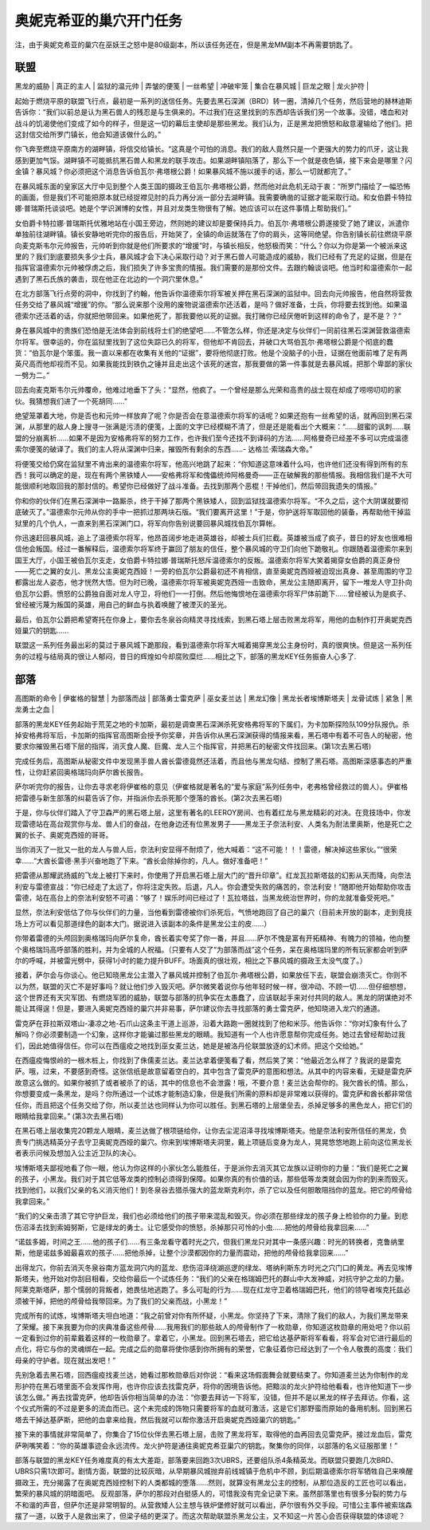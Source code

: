 .. _奥妮克希亚的巢穴开门任务:

奥妮克希亚的巢穴开门任务
------------------------------------------------------------------------------
注，由于奥妮克希亚的巢穴在巫妖王之怒中是80级副本，所以该任务还在，但是黑龙MM副本不再需要钥匙了。


联盟
~~~~~~~~~~~~~~~~~~~~~~~~~~~~~~~~~~~~~~~~~~~~~~~~~~~~~~~~~~~~~~~~~~~~~~~~~~~~~~
| 黑龙的威胁 | 真正的主人 | 监狱的温元帅 | 弄皱的便笺 | 一丝希望 | 冲破牢笼 | 集合在暴风城 | 巨龙之眼 | 龙火护符 |

起始于燃烧平原的联盟飞行点，最初是一系列的送信任务。先要去黑石深渊（BRD）转一圈，清掉几个任务，然后营地的赫林迪斯告诉你：“我们以前总是认为黑石兽人的残忍是与生俱来的。不过我们在这里找到的东西却告诉我们另一个故事。没错，嗜血和对战斗的饥渴使他们变成了如今的样子，但是这一切的幕后主使却是那些黑龙。我们认为，正是黑龙把愤怒和敌意灌输给了他们。把这封信交给所罗门镇长，他会知道该做什么的。”

你飞奔至燃烧平原南方的湖畔镇，将信交给镇长。“这真是个可怕的消息。我们的敌人竟然只是一个更强大的势力的爪牙，这让我感到更加气馁。湖畔镇不可能抵抗黑石兽人和黑龙的联手攻击。如果湖畔镇陷落了，那么下一个就是夜色镇，接下来会是哪里？闪金镇？暴风城？你必须把这个消息告诉伯瓦尔·弗塔根公爵！如果暴风城不施以援手的话，那么一切就都完了。”

在暴风城东面的皇家区大厅中见到整个人类王国的摄政王伯瓦尔·弗塔根公爵，然而他对此危机无动于衷：“所罗门描绘了一幅恐怖的画面，但是我们不可能把原本就已经捉襟见肘的兵力再分派一部分去湖畔镇。我需要确凿的证据才能采取行动。和女伯爵卡特拉娜·普瑞斯托谈谈吧。她是个学识渊博的女性，并且对龙类生物很有了解。她应该可以在这件事情上帮助我们。”

女伯爵卡特拉娜·普瑞斯托优雅地站在小国王旁边，然则她的建议却是要保持兵力。伯瓦尔·弗塔根公爵遂接受了她了建议，派遣你单独前往湖畔镇。镇长安静地听完你的报告后，开始哭了，全镇的命运就落在了你的肩头，这等同绝望。你告别镇长前往燃烧平原向麦克斯韦尔元帅报告，元帅听到你就是他们所要求的“增援”时，与镇长相反，他怒极而笑：“什么？你以为你是第一个被派来这里的？我们到底要损失多少士兵，暴风城才会下决心采取行动？对于黑石兽人可能造成的威胁，我们已经有了充足的证据，但是在指挥官温德索尔元帅被俘虏之后，我们损失了许多宝贵的情报。我们需要的是那份文件。去跟约翰谈谈吧。他当时和温德索尔一起遇到了黑石氏族的袭击，现在他正在北边的一个洞穴里休息。”

在北方部落飞行点旁的洞中，你找到了约翰，他告诉你温德索尔将军被关押在黑石深渊的监狱中。回去向元帅报告，他自然将营救任务交给了暴风城“增援”的你。“那么说来那个没用的废物说温德索尔还活着，是吗？做好准备，士兵，你将要去找到他。如果温德索尔还活着的话，你就把他带回来。如果他死了，那我要他以死的证据。我打赌你已经厌倦听到这样的命令了，是不是？？”

身在暴风城中的贵族们恐怕是无法体会到前线将士们的绝望吧……不管怎么样，你还是决定与伙伴们一同前往黑石深渊营救温德索尔将军。很幸运的，你在监狱里找到了这位失踪已久的将军，但他却不肯回去，并破口大骂伯瓦尔·弗塔根公爵是个彻底的蠢货：“伯瓦尔是个笨蛋。我一直以来都在收集有关他的“证据”，要将他彻底打败。他是个没脑子的小丑，证据在他面前堆了足有两英尺高而他却视而不见。如果我能找到铁仇之锤并且走出这个该死的迷宫，那我要做的第一件事就是去暴风城，把那个卑鄙的家伙一劈为二。”

回去向麦克斯韦尔元帅覆命，他难过地垂下了头：“显然，他疯了。一个曾经是那么光荣和高贵的战士现在却成了唠唠叨叨的家伙。我猜想我们进了一个死胡同……”

绝望笼罩着大地，你是否也和元帅一样放弃了呢？你是否会在意温德索尔将军的话呢？如果还抱有一丝希望的话，就再回到黑石深渊，从那里的敌人身上搜寻一张满是污渍的便笺，上面的文字已经模糊不清了，但是还是能看出个大概来：“……甜蜜的讽刺……联盟的分崩离析……如果不是因为安格弗将军的努力工作，也许我们至今还找不到译码的方法……阿格曼奇已经差不多可以完成温德索尔便笺的破译了。我们的主人将从深渊中归来，摧毁所有剩余的东西……- 达格兰·索瑞森大帝。”

将便笺交给仍窝在监狱里不肯出来的温德索尔将军，他高兴地跳了起来：“你知道这意味着什么吗，也许他们还没有得到所有的东西！我可以确定的是，现在有两个黑铁矮人——安格弗将军和傀儡统帅阿格曼奇——正在破解我的那些情报。我相信我们是不大可能很顺利地取回我的那封信的。希望你已经做好了战斗准备。去找到那两个恶棍！干掉他们，然后带回我遗失的情报。”

你和你的伙伴们在黑石深渊中一路厮杀，终于干掉了那两个黑铁矮人，回到监狱找温德索尔将军。“不久之后，这个大阴谋就要彻底破灭了。”温德索尔元帅从你的手中一把抓过那两块石版。“我们要离开这里！”于是，你护送将军取回他的装备，再帮助他干掉监狱里的几个仇人，一直来到黑石深渊门口，将军向你告别说要回暴风城找伯瓦尔算帐。

你迅速赶回暴风城，追上了温德索尔将军，他昂首阔步地走进英雄谷，却被士兵们拦截。英雄被当成了疯子，昔日的好友也很难相信他会叛国。经过一番解释后，温德索尔将军终于赢回了朋友的信任，整个暴风城的守卫们向他下跪敬礼。你跟随着温德索尔来到国王大厅，小国王被伯瓦尔支走，女伯爵卡特拉娜·普瑞斯托怒斥温德索尔的反叛。温德索尔将军大笑着揭穿女伯爵的真正身份——死亡之翼的女儿、黑龙公主奥妮克西娅！一旁的伯瓦尔公爵最初还不肯相信，直至奥妮克西娅被迫现出真身、甚至周围的守卫都露出龙人姿态，他才恍然大悟。但为时已晚，温德索尔将军被奥妮克西娅一击致命，黑龙公主随即离开，留下一堆龙人守卫扑向伯瓦尔公爵。愤怒的公爵独自面对龙人守卫，将他们一一打倒。然后他悔恨地在温德索尔将军尸体前跪下……曾经被认为是疯子、曾经被污蔑为叛国的英雄，用自己的鲜血与执着唤醒了被湮灭的圣光。

最后，伯瓦尔公爵把希望寄托在你身上，要你去冬泉谷向精灵寻找线索，到黑石塔上层击败黑龙将军，用他的血制作打开奥妮克西娅巢穴的钥匙……

联盟这一系列任务最出彩的莫过于暴风城下跪那段，看到温德索尔将军大喊着揭穿黑龙公主身份时，真的很爽快。但是这一系列任务的过程与结局真的很让人郁闷，昔日的辉煌如今却腐败糜烂……相比之下，部落的黑龙KEY任务振奋人心多了.


部落
~~~~~~~~~~~~~~~~~~~~~~~~~~~~~~~~~~~~~~~~~~~~~~~~~~~~~~~~~~~~~~~~~~~~~~~~~~~~~~
| 高图斯的命令 | 伊崔格的智慧 | 为部落而战 | 部落勇士雷克萨 | 巫女麦兰达 | 黑龙幻像 | 黑龙长者埃博斯塔夫 | 龙骨试炼 | 紧急 | 黑龙勇士之血 |

部落的黑龙KEY任务起始于荒芜之地的卡加斯，最初是调查黑石深渊杀死安格弗将军的下属们，为卡加斯探险队109分队报仇。杀掉安格弗将军后，卡加斯的指挥官高图斯会授予你奖章，并告诉你从黑石深渊获得的情报来看，黑石塔中有着不可告人的秘密，他要求你摧毁黑石塔下层的指挥，消灭食人魔、巨魔、龙人三个指挥官，并把黑石的秘密文件找回来。(第1次去黑石塔)

完成任务后，高图斯从秘密文件中发现黑手兽人酋长雷德竟然还活着，而且他与黑龙勾结、控制了黑石塔。高图斯深感事态的严重性，让你赶紧回奥格瑞玛向萨尔酋长报告。

萨尔听完你的报告，让你去寻求老将伊崔格的意见（伊崔格就是著名的“爱与家庭”系列任务中，老弗格曾经救过的兽人）。伊崔格把雷德与新生部落的纠葛告诉了你，并指派你去杀死那个堕落的酋长。(第2次去黑石塔)

于是，你与伙伴们踏入了守卫森严的黑石塔上层，这里有著名的LEEROY房间、也有着红龙与黑龙精彩的对决。在竞技场中，你发现雷德站在高台观赏你与龙、兽人们的奋战，在他身边还有位黑发男子——黑龙王子奈法利安、人类名为耐法里奥斯，他是死亡之翼的长子、奥妮克西娅的哥哥。

当你消灭了一批又一批的龙人与兽人后，奈法利安显得不耐烦了，他大喊着：“这不可能！！！雷德，解决掉这些家伙。”“很荣幸……”大酋长雷德·黑手兴奋地跑了下来。“酋长会除掉你的，凡人。做好准备吧！”

把雷德从那耀武扬威的飞龙上被打下来时，你使用了开启黑石塔上层大门的“晋升印章”。红龙瓦拉斯塔兹的幻影从天而降，向奈法利安与雷德宣战：“你已经走了太远了，你将注定失败。后退，凡人。你会遭受失败的痛苦的，奈法利安！”随即他开始帮助你攻击雷德，站在高台上的奈法利安怒不可遏：“够了！娱乐时间已经过了！瓦拉塔兹，当黑龙统治世界时，你的龙就准备受死吧。”

显然，奈法利安低估了你与伙伴们的力量，当他看到雷德被你们杀死后，气愤地跑回了自己的巢穴（目前未开放的副本，走到竞技场上方可以看见那道绿色的副本大门。据说进入该副本的条件是黑龙公主的皮……）

你带着雷德的头颅回到奥格瑞玛向萨尔复命，酋长着实夸奖了你一番，并且……萨尔不愧是富有开拓精神、有魄力的领袖，他向整个奥格瑞玛高呼部落的胜利，并为全城的人祝福。（只要有人交了“为部落而战”这个任务，呆在奥格瑞玛里的所有玩家都会听到萨尔的呼喊，并被雷光劈中，获得1小时的能力提升BUFF。场面真的很壮观，相比之下暴风城的摄政王太没气度了。）

接着，萨尔会与你谈心。他已知晓黑龙公主潜入了暴风城并控制了伯瓦尔·弗塔根公爵，如果放任下去，联盟会崩溃灭亡。你则不以为然，联盟的灭亡不是好事吗？就让他们步入毁灭吧。萨尔微笑着说你与他年轻时候一样，很冲动、不顾一切……但仔细想想，这个世界还有天灾军团、有燃烧军团的威胁，联盟与部落的抗争实在太愚蠢了，应该联起手来对付共同的敌人。黑龙的阴谋绝对不能让其得逞！但是，要进入奥妮克西娅的巢穴并非易事，萨尔建议你去寻找部落的勇士雷克萨，他知晓进入龙穴的通道。

雷克萨在菲拉斯双塔山-凄凉之地-石爪山这条主干道上巡游，沿着大路跑一圈就找到了他和米莎。他告诉你：“你对幻象有什么了解吗？你必须要制造一个幻象，这样你才能骗过那些黑龙的眼睛。我知道有一个人也许愿意帮你完成任务。她过去曾经帮助过我们，因此她值得信任。你可以在西瘟疫之地找到巫女麦兰达，她是是被洛丹伦联盟放逐的幻术师。把这个交给她。”

在西瘟疫悔恨岭的一根木桩上，你找到了侏儒麦兰达。麦兰达拿着便笺看了看，然后笑了笑：“他最近怎么样了？我说的是雷克萨。哦，过来，不要感到奇怪。这张信纸是故意留着空白的，其中包含了雷克萨的意图和想法。从其中的内容来看，无疑是雷克萨故意这么做的。如果你被抓了或者被杀了的话，其中的信息也不会泄露！哦，不要介意！麦兰达会帮你的。我欠酋长的情。那么，你想要变成一条黑龙，是吗？你所通过一个试炼才能制造幻象，但是我们所需的原料却是非常难以获得的。雷克萨和酋长都非常信任你，而且把这个任务交给了你，所以麦兰达也同样认为你可以胜任。到黑石塔的上层堡垒去，杀掉足够多的黑色龙人，把它们的眼睛给我拿回来。” (第3次去黑石塔)

在黑石塔上层收集完20颗龙人眼睛，麦兰达做了根项链给你，让你去尘泥沼泽寻找埃博斯塔夫。他是奈法利安所信任的黑龙，负责专门挑选精英分子去守卫奥妮克西娅的巢穴。你来到埃博斯塔夫洞里，戴上项链后变身为龙人，晃晃悠悠地跑上前向这位黑龙长者表示问候及想加入公主近卫队的决心。

埃博斯塔夫鄙视地看了你一眼，他认为你这样的小家伙怎么能胜任，于是派你去消灭其它龙族以证明你的力量：“我们是死亡之翼的孩子，小黑龙。我们对于其它低等龙类的控制必须得到保障。如果你真的有价值的话，那些低等龙类就会因为你的到来而毁灭。找到他们，以我们父亲的名义消灭他们！到冬泉谷去猎杀强大的蓝龙斯克利尔，杀了它以及任何胆敢阻挡你的蓝龙。把它的颅骨给我拿回来。”

“我们的父亲击溃了其它守护巨龙，我们也必须给他们的孩子带来混乱和毁灭。你必须在那些绿龙的孩子身上检验你的力量。到悲伤沼泽去找到索姆努斯，它是绿龙的勇士。让它感受你的愤怒，杀掉那只可怜的小虫……把他的颅骨给我拿回来……”

“诺兹多姆，时间之王……他的孩子们……有三条龙看守着时光之穴，但我们黑龙只对其中一条感兴趣：时光的转换者，克鲁纳里斯，他是诺兹多姆最喜欢的孩子……把他杀掉，让整个沙漠都因你的力量而震动，把他的颅骨给我拿回来……”

出得龙穴，你前去消灭冬泉谷南方蓝龙洞穴内的蓝龙、悲伤沼泽绕湖巡逻的绿龙、塔纳利斯东方时光之穴门口的黄龙。再去见埃博斯塔夫，他开始对你刮目相看，交给你最后一个试炼任务：“我们的父亲在格瑞姆巴托的群山中大发神威，对抗守护之龙的力量。阿莱克斯塔萨，那个懦弱的背叛者，她畏怯地逃跑了。多么可耻的行为……现在红龙守卫着格瑞姆巴托，他们的领导者埃克托兹必须被干掉，把他的颅骨给我带回来。为了我们的父亲而战，小黑龙！”

完成所有的试炼，埃博斯塔夫坦白地道：“我之前曾对你有所怀疑，小黑龙。你坚持了下来，清除了我们的敌人，为我们黑龙带来了荣耀。接下来我要为你的庆典准备这些颅骨……我用我们的那些敌人的颅骨制作了一枚勋章，你知道这枚勋章的用处吧？你以前一定看到过你的前辈戴着这样的一枚勋章了。拿着它，小黑龙。回到黑石塔去，把它给达基萨斯将军看看，将军会对它进行最后的点化，将它与你的灵魂绑在一起。完成之后的勋章将使你感到你所拥有的荣誉，它象征着你已经达到了一个令人敬畏的高度：我们母亲的守护者。现在就出发吧！”

先别急着去黑石塔，回西瘟疫找麦兰达，她看过那枚勋章后对你说：“看来这场假面舞会就要结束了。你知道麦兰达为你制作的龙形护符在黑石塔里面不会发挥作用，也许你应该去找雷克萨，将你的困境告诉他。把黯淡的龙火护符给他看看，也许他知道下一步该怎么做。”
再去找雷克萨，他却告诉你相当简单的办法：“你要去拜访一下将军，没错，但并不是以黑龙的样子去拜访。你看，这个仪式所需的不过是更多的流血而已。这个未完成的饰物只需要将军的血就可激活，这是它们那野蛮而原始的备用机制。回到黑石塔去干掉达基萨斯，把他的血拿来给我，然后我就可以帮你激活开启奥妮克西娅巢穴的钥匙。”

接下来的事情就非常简单了，你集合了15位伙伴去黑石塔上层，击败了黑龙将军，取得他的血再回去见雷克萨。接过龙血后，雷克萨咧嘴笑着：“你的英雄事迹会永远流传。龙火护符是通往奥妮克希亚巢穴的钥匙，聚集你的同伴，以部落的名义征服那里！”

部落与联盟的黑龙KEY任务难度真的有太大差距，部落要来回跑3次UBRS，还要组队杀4条精英龙。而联盟只要跑几次BRD、UBRS只需1次即可。剧情方面，联盟的比较灰暗，从早期暴风城抛弃前线城镇于危机中不顾，到后期温德索尔将军牺牲自己来唤醒摄政王，充分揭露了在奥妮克西娅控制下的人类都城的堕落……然则，就算没有黑龙公主的控制，从那位造反的工匠也可以看出，繁荣的暴风城的阴暗面吧。
反观部落，萨尔的那段对白挺感人的，可惜我没有完全记录下来。虽然部落里也有很多分裂的势力与不和谐的声音，但萨尔还是非常明智的。从营救矮人公主想与铁炉堡修好就可以看出，萨尔很有外交手段。可惜公主事件被索瑞森摆了一道，以致于人是救出来了，但梁子结的更深了。而这次帮助联盟杀黑龙公主，又不知这一片苦心会否获得联盟的体谅呢？
